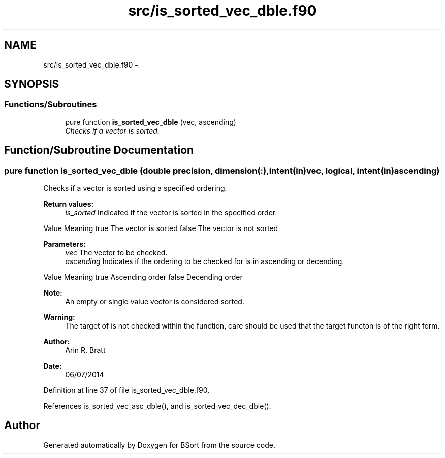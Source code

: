 .TH "src/is_sorted_vec_dble.f90" 3 "Mon Jul 7 2014" "Version 1.0" "BSort" \" -*- nroff -*-
.ad l
.nh
.SH NAME
src/is_sorted_vec_dble.f90 \- 
.SH SYNOPSIS
.br
.PP
.SS "Functions/Subroutines"

.in +1c
.ti -1c
.RI "pure function \fBis_sorted_vec_dble\fP (vec, ascending)"
.br
.RI "\fIChecks if a vector is sorted\&. \fP"
.in -1c
.SH "Function/Subroutine Documentation"
.PP 
.SS "pure function is_sorted_vec_dble (double precision, dimension(:), intent(in)vec, logical, intent(in)ascending)"
Checks if a vector is sorted using a specified ordering\&.
.PP
\fBReturn values:\fP
.RS 4
\fIis_sorted\fP Indicated if the vector is sorted in the specified order\&.
.RE
.PP
Value Meaning  true The vector is sorted false The vector is not sorted 
.PP
\fBParameters:\fP
.RS 4
\fIvec\fP The vector to be checked\&.
.br
\fIascending\fP Indicates if the ordering to be checked for is in ascending or decending\&.
.RE
.PP
Value Meaning  true Ascending order false Decending order 
.PP
\fBNote:\fP
.RS 4
An empty or single value vector is considered sorted\&.
.RE
.PP
\fBWarning:\fP
.RS 4
The target of is not checked within the function, care should be used that the target functon is of the right form\&.
.RE
.PP
\fBAuthor:\fP
.RS 4
Arin R\&. Bratt 
.RE
.PP
\fBDate:\fP
.RS 4
06/07/2014 
.RE
.PP

.PP
Definition at line 37 of file is_sorted_vec_dble\&.f90\&.
.PP
References is_sorted_vec_asc_dble(), and is_sorted_vec_dec_dble()\&.
.SH "Author"
.PP 
Generated automatically by Doxygen for BSort from the source code\&.
